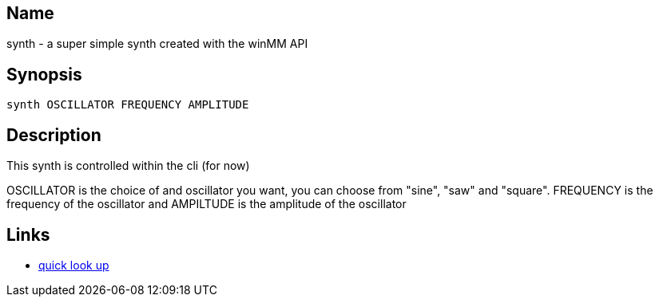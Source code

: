 == Name
synth - a super simple synth created with the winMM API

== Synopsis

----
synth OSCILLATOR FREQUENCY AMPLITUDE
----

== Description
This synth is controlled within the cli (for now)

OSCILLATOR is the choice of and oscillator you want, you can choose from "sine",
"saw" and "square". FREQUENCY is the frequency of the oscillator and AMPILTUDE
is the amplitude of the oscillator

== Links
- https://pgl.yoyo.org/luai/i/lua_newuserdata[quick look up]
